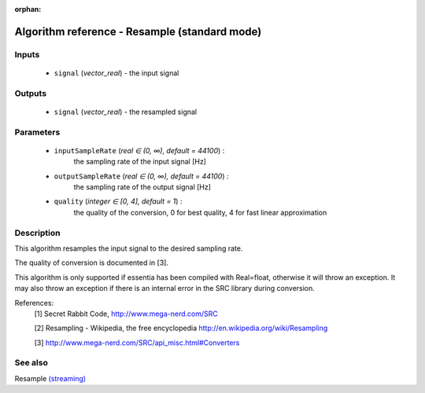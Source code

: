 :orphan:

Algorithm reference - Resample (standard mode)
==============================================

Inputs
------

 - ``signal`` (*vector_real*) - the input signal

Outputs
-------

 - ``signal`` (*vector_real*) - the resampled signal

Parameters
----------

 - ``inputSampleRate`` (*real ∈ (0, ∞), default = 44100*) :
     the sampling rate of the input signal [Hz]
 - ``outputSampleRate`` (*real ∈ (0, ∞), default = 44100*) :
     the sampling rate of the output signal [Hz]
 - ``quality`` (*integer ∈ [0, 4], default = 1*) :
     the quality of the conversion, 0 for best quality, 4 for fast linear approximation

Description
-----------

This algorithm resamples the input signal to the desired sampling rate.

The quality of conversion is documented in [3].

This algorithm is only supported if essentia has been compiled with Real=float, otherwise it will throw an exception. It may also throw an exception if there is an internal error in the SRC library during conversion.


References:
  [1] Secret Rabbit Code, http://www.mega-nerd.com/SRC

  [2] Resampling - Wikipedia, the free encyclopedia
  http://en.wikipedia.org/wiki/Resampling

  [3] http://www.mega-nerd.com/SRC/api_misc.html#Converters


See also
--------

Resample `(streaming) <streaming_Resample.html>`__